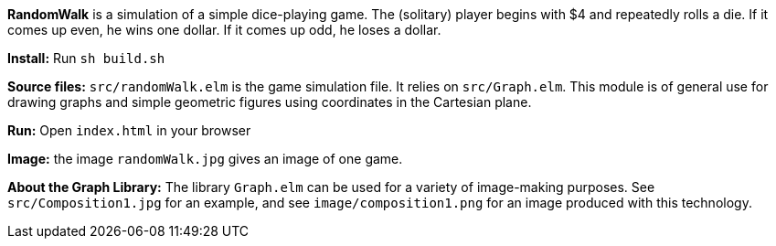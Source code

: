 *RandomWalk* is a simulation of a simple dice-playing game.
The (solitary) player begins with $4 and repeatedly rolls
a die.  If it comes up even, he wins one dollar. If it comes
up odd, he loses a dollar.

*Install:* Run `sh build.sh`

*Source files:* `src/randomWalk.elm` is the game simulation file.
It relies on `src/Graph.elm`.  This module is of general use
for drawing graphs and simple geometric figures using coordinates
in the Cartesian plane.

*Run:* Open `index.html` in your browser

*Image:* the image `randomWalk.jpg` gives an image of one game.

*About the Graph Library:* The library `Graph.elm` can be used
for a variety of image-making purposes.  See `src/Composition1.jpg`
for an example, and see `image/composition1.png` for an image
produced with this technology.
